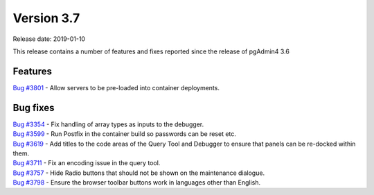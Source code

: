 ***********
Version 3.7
***********

Release date: 2019-01-10

This release contains a number of features and fixes reported since the release of pgAdmin4 3.6


Features
********

| `Bug #3801 <https://redmine.postgresql.org/issues/3801>`_ - Allow servers to be pre-loaded into container deployments.

Bug fixes
*********

| `Bug #3354 <https://redmine.postgresql.org/issues/3354>`_ - Fix handling of array types as inputs to the debugger.
| `Bug #3599 <https://redmine.postgresql.org/issues/3599>`_ - Run Postfix in the container build so passwords can be reset etc.
| `Bug #3619 <https://redmine.postgresql.org/issues/3619>`_ - Add titles to the code areas of the Query Tool and Debugger to ensure that panels can be re-docked within them.
| `Bug #3711 <https://redmine.postgresql.org/issues/3711>`_ - Fix an encoding issue in the query tool.
| `Bug #3757 <https://redmine.postgresql.org/issues/3757>`_ - Hide Radio buttons that should not be shown on the maintenance dialogue.
| `Bug #3798 <https://redmine.postgresql.org/issues/3798>`_ - Ensure the browser toolbar buttons work in languages other than English.